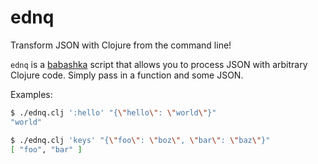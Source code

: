 * ednq
Transform JSON with Clojure from the command line!

=ednq= is a [[https://github.com/babashka/babashka][babashka]] script that allows you to process JSON with arbitrary Clojure code. Simply pass in a function and some JSON.

Examples:
#+begin_src sh
  $ ./ednq.clj ':hello' "{\"hello\": \"world\"}"
  "world"
#+end_src

#+begin_src sh
  $ ./ednq.clj 'keys' "{\"foo\": \"boz\", \"bar\": \"baz\"}"
  [ "foo", "bar" ]
#+end_src
